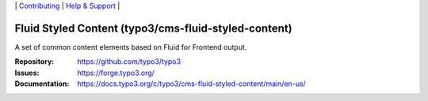 \|
`Contributing <https://docs.typo3.org/m/typo3/guide-contributionworkflow/master/en-us/Index.html>`__  \|
`Help & Support <https://typo3.org/help>`__ \|

=====================================================
Fluid Styled Content (typo3/cms-fluid-styled-content)
=====================================================

A set of common content elements based on Fluid for Frontend output.

:Repository: https://github.com/typo3/typo3
:Issues: https://forge.typo3.org/
:Documentation: https://docs.typo3.org/c/typo3/cms-fluid-styled-content/main/en-us/

